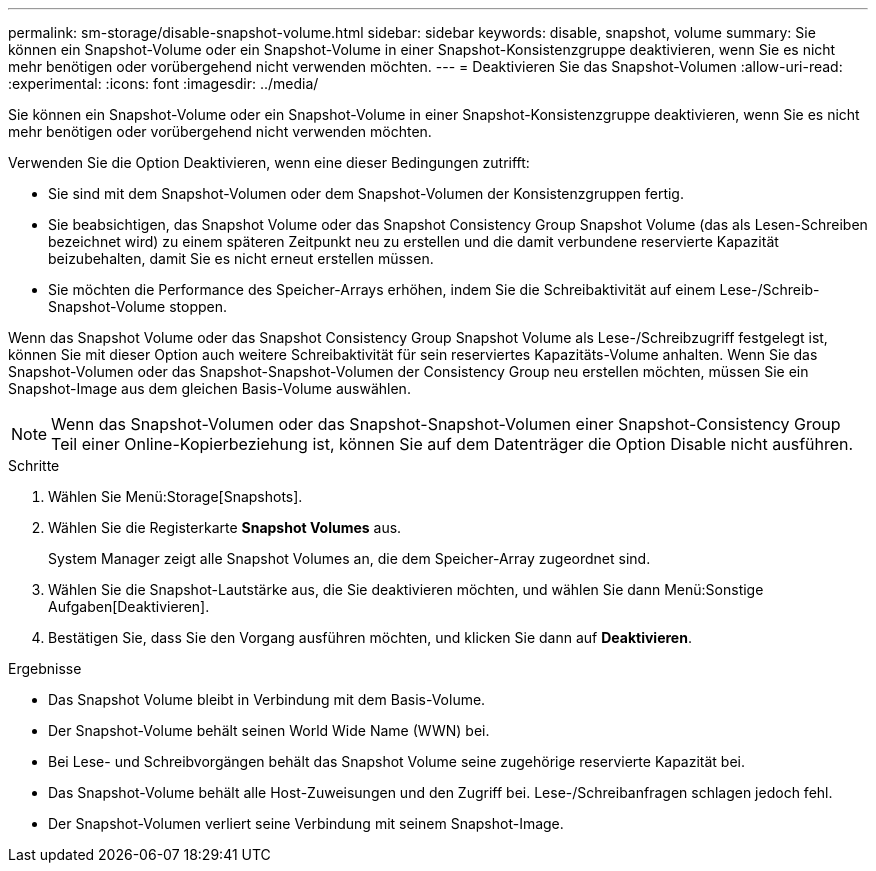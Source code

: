 ---
permalink: sm-storage/disable-snapshot-volume.html 
sidebar: sidebar 
keywords: disable, snapshot, volume 
summary: Sie können ein Snapshot-Volume oder ein Snapshot-Volume in einer Snapshot-Konsistenzgruppe deaktivieren, wenn Sie es nicht mehr benötigen oder vorübergehend nicht verwenden möchten. 
---
= Deaktivieren Sie das Snapshot-Volumen
:allow-uri-read: 
:experimental: 
:icons: font
:imagesdir: ../media/


[role="lead"]
Sie können ein Snapshot-Volume oder ein Snapshot-Volume in einer Snapshot-Konsistenzgruppe deaktivieren, wenn Sie es nicht mehr benötigen oder vorübergehend nicht verwenden möchten.

Verwenden Sie die Option Deaktivieren, wenn eine dieser Bedingungen zutrifft:

* Sie sind mit dem Snapshot-Volumen oder dem Snapshot-Volumen der Konsistenzgruppen fertig.
* Sie beabsichtigen, das Snapshot Volume oder das Snapshot Consistency Group Snapshot Volume (das als Lesen-Schreiben bezeichnet wird) zu einem späteren Zeitpunkt neu zu erstellen und die damit verbundene reservierte Kapazität beizubehalten, damit Sie es nicht erneut erstellen müssen.
* Sie möchten die Performance des Speicher-Arrays erhöhen, indem Sie die Schreibaktivität auf einem Lese-/Schreib-Snapshot-Volume stoppen.


Wenn das Snapshot Volume oder das Snapshot Consistency Group Snapshot Volume als Lese-/Schreibzugriff festgelegt ist, können Sie mit dieser Option auch weitere Schreibaktivität für sein reserviertes Kapazitäts-Volume anhalten. Wenn Sie das Snapshot-Volumen oder das Snapshot-Snapshot-Volumen der Consistency Group neu erstellen möchten, müssen Sie ein Snapshot-Image aus dem gleichen Basis-Volume auswählen.

[NOTE]
====
Wenn das Snapshot-Volumen oder das Snapshot-Snapshot-Volumen einer Snapshot-Consistency Group Teil einer Online-Kopierbeziehung ist, können Sie auf dem Datenträger die Option Disable nicht ausführen.

====
.Schritte
. Wählen Sie Menü:Storage[Snapshots].
. Wählen Sie die Registerkarte *Snapshot Volumes* aus.
+
System Manager zeigt alle Snapshot Volumes an, die dem Speicher-Array zugeordnet sind.

. Wählen Sie die Snapshot-Lautstärke aus, die Sie deaktivieren möchten, und wählen Sie dann Menü:Sonstige Aufgaben[Deaktivieren].
. Bestätigen Sie, dass Sie den Vorgang ausführen möchten, und klicken Sie dann auf *Deaktivieren*.


.Ergebnisse
* Das Snapshot Volume bleibt in Verbindung mit dem Basis-Volume.
* Der Snapshot-Volume behält seinen World Wide Name (WWN) bei.
* Bei Lese- und Schreibvorgängen behält das Snapshot Volume seine zugehörige reservierte Kapazität bei.
* Das Snapshot-Volume behält alle Host-Zuweisungen und den Zugriff bei. Lese-/Schreibanfragen schlagen jedoch fehl.
* Der Snapshot-Volumen verliert seine Verbindung mit seinem Snapshot-Image.

